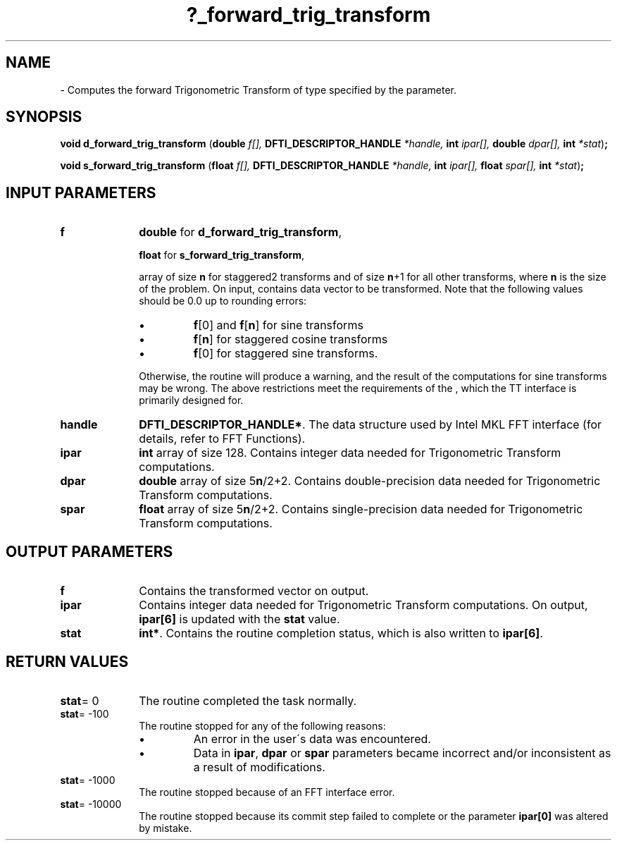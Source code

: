 .\" Copyright (c) 2002 \- 2008 Intel Corporation
.\" All rights reserved.
.\"
.TH ?\(ulforward\(ultrig\(ultransform 3 "Intel Corporation" "Copyright(C) 2002 \- 2008" "Intel(R) Math Kernel Library"
.SH NAME
\- Computes the forward Trigonometric Transform of type specified by the parameter.
.SH SYNOPSIS
.PP
\fBvoid d\(ulforward\(ultrig\(ultransform \fR(\fBdouble \fR\fIf[], \fR\fBDFTI\(ulDESCRIPTOR\(ulHANDLE \fR\fI*handle, \fR\fBint \fR\fIipar[], \fR\fBdouble \fR\fIdpar[], \fR\fBint \fR\fI*stat\fR)\fB;\fR
.PP
\fBvoid s\(ulforward\(ultrig\(ultransform \fR(\fBfloat \fR\fIf[], \fR\fBDFTI\(ulDESCRIPTOR\(ulHANDLE \fR\fI*handle, \fR\fBint \fR\fIipar[], \fR\fBfloat \fR\fIspar[], \fR\fBint \fR\fI*stat\fR)\fB;\fR
.SH INPUT PARAMETERS

.TP 10
\fBf\fR
.NL
\fBdouble\fR for \fBd\(ulforward\(ultrig\(ultransform\fR,
.IP
\fBfloat\fR for \fBs\(ulforward\(ultrig\(ultransform\fR,
.IP
array of size \fBn\fR for staggered2 transforms and of size \fBn\fR+1 for all other transforms, where \fBn\fR is the size of the problem. On input, contains data vector to be transformed. Note that the following values should be 0.0 up to rounding errors: 
.IP
.RS
.IP \(bu
\fBf\fR[0] and \fBf\fR[\fBn\fR] for sine transforms 
.IP \(bu
\fBf\fR[\fBn\fR] for staggered cosine transforms 
.IP \(bu
\fBf\fR[0] for staggered sine transforms. 
.RE
.IP
Otherwise, the routine will produce a warning, and the result of the computations for sine transforms may be wrong. The above restrictions meet the requirements of the , which the TT interface is primarily designed for.
.TP 10
\fBhandle\fR
.NL
\fBDFTI\(ulDESCRIPTOR\(ulHANDLE*\fR. The data structure used by Intel MKL FFT interface (for details, refer to FFT Functions). 
.TP 10
\fBipar\fR
.NL
\fBint\fR array of size 128. Contains integer data needed for Trigonometric Transform computations. 
.TP 10
\fBdpar\fR
.NL
\fBdouble\fR array of size 5\fBn\fR/2+2. Contains double-precision data needed for Trigonometric Transform computations. 
.TP 10
\fBspar\fR
.NL
\fBfloat\fR array of size 5\fBn\fR/2+2. Contains single-precision data needed for Trigonometric Transform computations. 
.SH OUTPUT PARAMETERS

.TP 10
\fBf\fR
.NL
Contains the transformed vector on output. 
.TP 10
\fBipar\fR
.NL
Contains integer data needed for Trigonometric Transform computations. On output, \fBipar[6]\fR is updated with the \fBstat\fR value. 
.TP 10
\fBstat\fR
.NL
\fBint*\fR. Contains the routine completion status, which is also written to \fBipar[6]\fR. 
.SH RETURN VALUES
.PP

.TP 10
\fBstat\fR= 0
.NL
The routine completed the task normally. 
.TP 10
\fBstat\fR= -100
.NL
The routine stopped for any of the following reasons:
.RS
.IP \(bu
An error in the user\'s data was encountered.
.IP \(bu
Data in \fBipar\fR, \fBdpar\fR or \fBspar\fR parameters became incorrect and/or inconsistent as a result of modifications.
.RE

.TP 10
\fBstat\fR= -1000
.NL
The routine stopped because of an FFT interface error. 
.TP 10
\fBstat\fR= -10000
.NL
The routine stopped because its commit step failed to complete or the parameter \fBipar[0]\fR was altered by mistake. 
